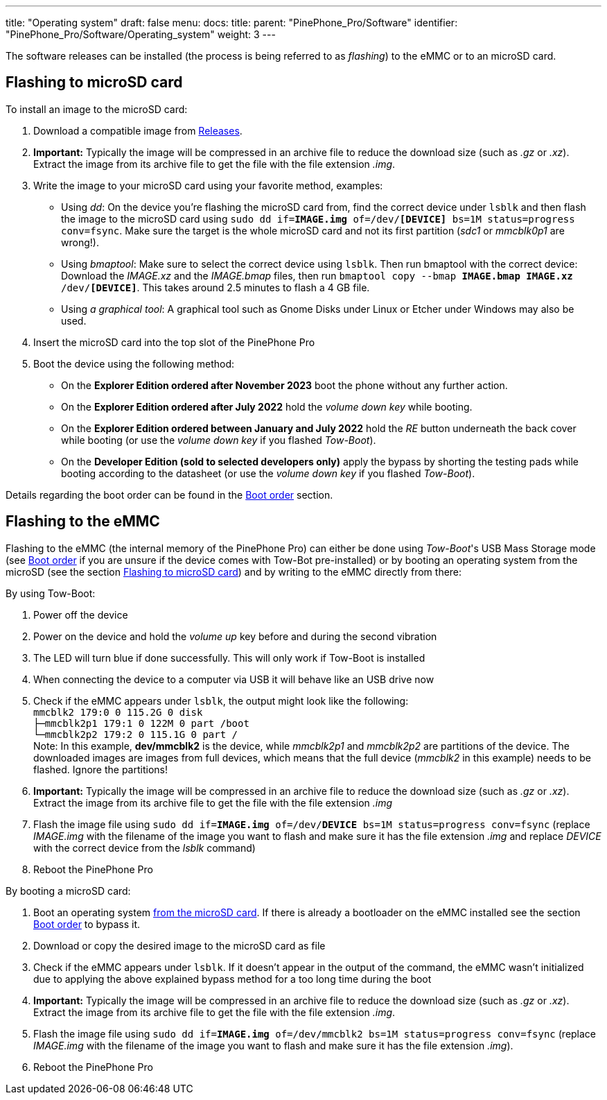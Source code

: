 ---
title: "Operating system"
draft: false
menu:
  docs:
    title:
    parent: "PinePhone_Pro/Software"
    identifier: "PinePhone_Pro/Software/Operating_system"
    weight: 3
---

The software releases can be installed (the process is being referred to as _flashing_) to the eMMC or to an microSD card.

== Flashing to microSD card

To install an image to the microSD card:

. Download a compatible image from link:/documentation/PinePhone_Pro/Software/Releases[Releases].
. *Important:* Typically the image will be compressed in an archive file to reduce the download size (such as _.gz_ or _.xz_). Extract the image from its archive file to get the file with the file extension _.img_.
. Write the image to your microSD card using your favorite method, examples:
* Using _dd_: On the device you're flashing the microSD card from, find the correct device under `lsblk` and then flash the image to the microSD card using `sudo dd if=*IMAGE.img* of=/dev/*[DEVICE]* bs=1M status=progress conv=fsync`. Make sure the target is the whole microSD card and not its first partition (_sdc1_ or _mmcblk0p1_ are wrong!).
* Using _bmaptool_: Make sure to select the correct device using `lsblk`. Then run bmaptool with the correct device: Download the _IMAGE.xz_ and the _IMAGE.bmap_ files, then run `bmaptool copy --bmap *IMAGE.bmap* *IMAGE.xz* /dev/*[DEVICE]*`. This takes around 2.5 minutes to flash a 4 GB file.
* Using _a graphical tool_: A graphical tool such as Gnome Disks under Linux or Etcher under Windows may also be used.
. Insert the microSD card into the top slot of the PinePhone Pro
. Boot the device using the following method:
* On the *Explorer Edition ordered after November 2023* boot the phone without any further action.
* On the *Explorer Edition ordered after July 2022* hold the _volume down key_ while booting.
* On the *Explorer Edition ordered between January and July 2022* hold the _RE_ button underneath the back cover while booting (or use the _volume down key_ if you flashed _Tow-Boot_).
* On the *Developer Edition (sold to selected developers only)* apply the bypass by shorting the testing pads while booting according to the datasheet (or use the _volume down key_ if you flashed _Tow-Boot_).

Details regarding the boot order can be found in the link:/documentation/PinePhone_Pro/Software/Boot_order/[Boot order] section.

== Flashing to the eMMC

Flashing to the eMMC (the internal memory of the PinePhone Pro) can either be done using _Tow-Boot_'s USB Mass Storage mode (see link:/documentation/PinePhone_Pro/Software/Boot_order/[Boot order] if you are unsure if the device comes with Tow-Bot pre-installed) or by booting an operating system from the microSD (see the section link:/documentation/PinePhone_Pro#Flashing_to_microSD_card[Flashing to microSD card]) and by writing to the eMMC directly from there:

By using Tow-Boot:

. Power off the device
. Power on the device and hold the _volume up_ key before and during the second vibration
. The LED will turn blue if done successfully. This will only work if Tow-Boot is installed
. When connecting the device to a computer via USB it will behave like an USB drive now
. Check if the eMMC appears under `lsblk`, the output might look like the following: +
`mmcblk2      179:0    0 115.2G  0 disk` +
`├─mmcblk2p1  179:1    0   122M  0 part /boot` +
`└─mmcblk2p2  179:2    0 115.1G  0 part /` +
Note: In this example, **dev/mmcblk2** is the device, while _mmcblk2p1_ and _mmcblk2p2_ are partitions of the device. The downloaded images are images from full devices, which means that the full device (_mmcblk2_ in this example) needs to be flashed. Ignore the partitions!
. *Important:* Typically the image will be compressed in an archive file to reduce the download size (such as _.gz_ or _.xz_). Extract the image from its archive file to get the file with the file extension _.img_
. Flash the image file using `sudo dd if=*IMAGE.img* of=/dev/*DEVICE* bs=1M status=progress conv=fsync` (replace _IMAGE.img_ with the filename of the image you want to flash and make sure it has the file extension _.img_ and replace _DEVICE_ with the correct device from the _lsblk_ command)
. Reboot the PinePhone Pro

By booting a microSD card:

. Boot an operating system link:/documentation/PinePhone_Pro#Flashing_to_microSD_card[from the microSD card]. If there is already a bootloader on the eMMC installed see the section link:/documentation/PinePhone_Pro#Boot_order[Boot order] to bypass it.
. Download or copy the desired image to the microSD card as file
. Check if the eMMC appears under `lsblk`. If it doesn't appear in the output of the command, the eMMC wasn't initialized due to applying the above explained bypass method for a too long time during the boot
. *Important:* Typically the image will be compressed in an archive file to reduce the download size (such as _.gz_ or _.xz_). Extract the image from its archive file to get the file with the file extension _.img_.
. Flash the image file using `sudo dd if=*IMAGE.img* of=/dev/mmcblk2 bs=1M status=progress conv=fsync` (replace _IMAGE.img_ with the filename of the image you want to flash and make sure it has the file extension _.img_).
. Reboot the PinePhone Pro


